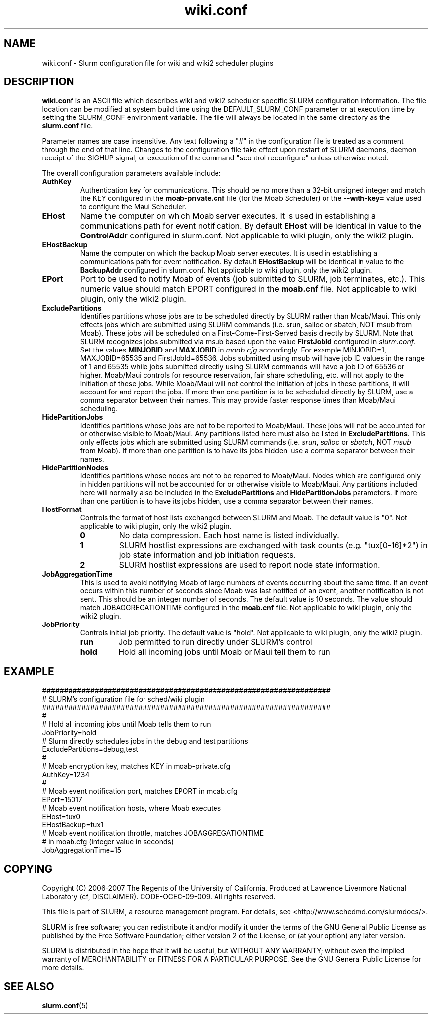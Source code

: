 .TH "wiki.conf" "5" "December 2007" "wiki.conf 2.0" "Slurm configuration file"
.SH "NAME"
wiki.conf \- Slurm configuration file for wiki and wiki2 scheduler plugins
.SH "DESCRIPTION"
\fBwiki.conf\fP is an ASCII file which describes wiki and wiki2
scheduler specific SLURM configuration information.
The file location can be modified at system build time using the
DEFAULT_SLURM_CONF parameter or at execution time by setting the SLURM_CONF
environment variable. The file will always be located in the
same directory as the \fBslurm.conf\fP file.
.LP
Parameter names are case insensitive.
Any text following a "#" in the configuration file is treated
as a comment through the end of that line.
Changes to the configuration file take effect upon restart of
SLURM daemons, daemon receipt of the SIGHUP signal, or execution
of the command "scontrol reconfigure" unless otherwise noted.
.LP
The overall configuration parameters available include:

.TP
\fBAuthKey\fR
Authentication key for communications.
This should be no more than a 32\-bit unsigned integer and match the
KEY configured in the \fBmoab\-private.cnf\fR file (for the Moab Scheduler)
or the \fB\-\-with-key=\fR value used to configure the Maui Scheduler.

.TP
\fBEHost\fR
Name the computer on which Moab server executes.
It is used in establishing a communications path for event notification.
By default \fBEHost\fR will be identical in value to the
\fBControlAddr\fR configured in slurm.conf.
Not applicable to wiki plugin, only the wiki2 plugin.

.TP
\fBEHostBackup\fR
Name the computer on which the backup Moab server executes.
It is used in establishing a communications path for event notification.
By default \fBEHostBackup\fR will be identical in value to the
\fBBackupAddr\fR configured in slurm.conf.
Not applicable to wiki plugin, only the wiki2 plugin.

.TP
\fBEPort\fR
Port to be used to notify Moab of events (job submitted to SLURM,
job terminates, etc.).
This numeric value should match EPORT configured in the
\fBmoab.cnf\fR file.
Not applicable to wiki plugin, only the wiki2 plugin.

.TP
\fBExcludePartitions\fR
Identifies partitions whose jobs are to be scheduled directly
by SLURM rather than Moab/Maui.
This only effects jobs which are submitted using SLURM
commands (i.e. srun, salloc or sbatch, NOT msub from Moab).
These jobs will be scheduled on a First\-Come\-First\-Served
basis directly by SLURM.
Note that SLURM recognizes jobs submitted via msub based
upon the value \fBFirstJobId\fR configured in \fIslurm.conf\fR.
Set the values \fBMINJOBID\fR and \fBMAXJOBID\fR in \fImoab.cfg\fR
accordingly.
For example MINJOBID=1, MAXJOBID=65535 and FirstJobId=65536.
Jobs submitted using msub will have job ID values in the range
of 1 and 65535 while jobs submitted directly using SLURM commands
will have a job ID of 65536 or higher.
Moab/Maui controls for resource reservation, fair share
scheduling, etc. will not apply to the initiation of these jobs.
While Moab/Maui will not control the initiation of jobs in these
partitions, it will account for and report the jobs.
If more than one partition is to be scheduled directly by
SLURM, use a comma separator between their names.
This may provide faster response times than Moab/Maui scheduling.

.TP
\fBHidePartitionJobs\fR
Identifies partitions whose jobs are not to be reported to Moab/Maui.
These jobs will not be accounted for or otherwise visible to Moab/Maui.
Any partitions listed here must also be listed in \fBExcludePartitions\fR.
This only effects jobs which are submitted using SLURM commands (i.e.
\fIsrun\fR, \fIsalloc\fR or \fIsbatch\fR, NOT \fImsub\fR from Moab).
If more than one partition is to have its jobs hidden, use a comma
separator between their names.

.TP
\fBHidePartitionNodes\fR
Identifies partitions whose nodes are not to be reported to Moab/Maui.
Nodes which are configured only in hidden partitions will not be accounted
for or otherwise visible to Moab/Maui.
Any partitions included here will normally also be included in the
\fBExcludePartitions\fR and \fBHidePartitionJobs\fR parameters.
If more than one partition is to have its jobs hidden, use a comma
separator between their names.

.TP
\fBHostFormat\fR
Controls the format of host lists exchanged between SLURM and Moab.
The default value is "0".
Not applicable to wiki plugin, only the wiki2 plugin.

.RS
.TP
\fB0\fR
No data compression. Each host name is listed individually.
.TP
\fB1\fR
SLURM hostlist expressions are exchanged with task counts
(e.g. "tux[0\-16]*2") in job state information and job
initiation requests.
.TP
\fB2\fR
SLURM hostlist expressions are used to report node state information.
.RE

.TP
\fBJobAggregationTime\fR
This is used to avoid notifying Moab of large numbers of events
occurring about the same time.
If an event occurs within this number of seconds since Moab was
last notified of an event, another notification is not sent.
This should be an integer number of seconds.
The default value is 10 seconds.
The value should match JOBAGGREGATIONTIME configured in the
\fBmoab.cnf\fR file.
Not applicable to wiki plugin, only the wiki2 plugin.

.TP
\fBJobPriority\fR
Controls initial job priority.
The default value is "hold".
Not applicable to wiki plugin, only the wiki2 plugin.
.RS
.TP
\fBrun\fR
Job permitted to run directly under SLURM's control
.TP
\fBhold\fR
Hold all incoming jobs until Moab or Maui tell them to run
.RE

.SH "EXAMPLE"
.LP
.br
##################################################################
.br
# SLURM's configuration file for sched/wiki plugin
.br
##################################################################
.br
#
.br
# Hold all incoming jobs until Moab tells them to run
.br
JobPriority=hold
.br
# Slurm directly schedules jobs in the debug and test partitions
.br
ExcludePartitions=debug,test
.br
#
.br
# Moab encryption key, matches KEY in moab\-private.cfg
.br
AuthKey=1234
.br
#
.br
# Moab event notification port, matches EPORT in moab.cfg
.br
EPort=15017
.br
# Moab event notification hosts, where Moab executes
.br
EHost=tux0
.br
EHostBackup=tux1
.br
# Moab event notification throttle, matches JOBAGGREGATIONTIME
.br
# in moab.cfg (integer value in seconds)
.br
JobAggregationTime=15

.SH "COPYING"
Copyright (C) 2006-2007 The Regents of the University of California.
Produced at Lawrence Livermore National Laboratory (cf, DISCLAIMER).
CODE\-OCEC\-09\-009. All rights reserved.
.LP
This file is part of SLURM, a resource management program.
For details, see <http://www.schedmd.com/slurmdocs/>.
.LP
SLURM is free software; you can redistribute it and/or modify it under
the terms of the GNU General Public License as published by the Free
Software Foundation; either version 2 of the License, or (at your option)
any later version.
.LP
SLURM is distributed in the hope that it will be useful, but WITHOUT ANY
WARRANTY; without even the implied warranty of MERCHANTABILITY or FITNESS
FOR A PARTICULAR PURPOSE.  See the GNU General Public License for more
details.

.SH "SEE ALSO"
.LP
\fBslurm.conf\fR(5)
